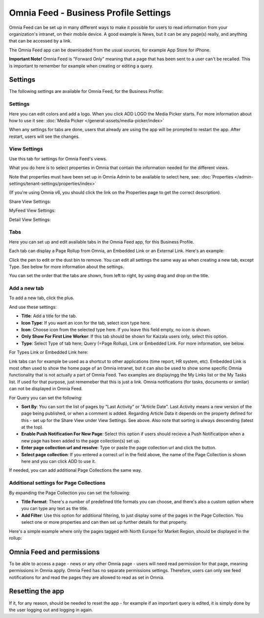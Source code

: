 Omnia Feed - Business Profile Settings
=================================================

Omnia Feed can be set up in many different ways to make it possible for users to read information from your organization's intranet, on their mobile device. A good example is News, but it can be any page(s) really, and anything that can be accessed by a link.

The Omnia Feed app can be downloaded from the usual sources, for example App Store for iPhone.

**Important Note!** Omnia Feed is "Forward Only" meaning that a page that has been sent to a user can't be recalled. This is important to remember for example when creating or editing a query. 

Settings
**********
The following settings are available for Omnia Feed, for the Business Profile:

.. image:: business-profile-omnia-feed-new.png

Settings
-----------
Here you can edit colors and add a logo. When you click ADD LOGO the Media Picker starts. For more information about how to use it see: :doc:`Media Picker </general-assets/media-picker/index>`

When any settings for tabs are done, users that already are using the app will be prompted to restart the app. After restart, users will see the changes.

View Settings
--------------
Use this tab for settings for Omnia Feed's views.

.. image:: omnia-feed-view-settings.png

What you do here is to select properties in Omnia that contain the information needed for the different views.

Note that properties must have been set up in Omnia Admin to be available to select here, see: :doc:`Properties </admin-settings/tenant-settings/properties/index>`

(If you're using Omnia v6, you should click the link on the Properties page to get the correct description).

Share View Settings:

.. image:: omnia-feed-view-settings-share-view.png

MyFeed View Settings:

.. image:: omnia-feed-view-settings-myfeed-view.png

Detail View Settings:

.. image:: omnia-feed-view-settings-detailed-view.png

Tabs
-----
Here you can set up and edit available tabs in the Omnia Feed app, for this Business Profile. 

Each tab can display a Page Rollup from Omnia, an Embedded Link or an External Link. Here's an example:

.. image:: omnia-feed-view-settings-tabs.png

Click the pen to edit or the dust bin to remove. You can edit all settings the same way as when creating a new tab, except Type. See below for more information about the settings.

You can set the order that the tabs are shown, from left to right, by using drag and drop on the title.

Add a new tab
---------------
To add a new tab, click the plus.

.. image:: omnia-feed-view-settings-tabs-click.png

And use these settings:

.. image:: omnia-feed-view-settings-tabs-new.png

+ **Title**: Add a title for the tab.
+ **Icon Type**: If you want an icon for the tab, select icon type here.
+ **Icon**: Choose icon from the selected type here. If you leave this field empty, no icon is shown.
+ **Only Show For First Line Worker**: If this tab should be shown for Kaizala users only, select this option.
+ **Type**: Select Type of tab here; Query (=Page Rollup), Link or Embedded Link. For more information, see below.

For Types Link or Embedded Link here:

.. image:: omnia-feed-view-settings-tabs-new-link.png

Link tabs can for example be used as a shortcut to other applications (time report, HR system, etc). Embedded Link is most often used to show the home page of an Omnia intranet, but it can also be used to show some specific Omnia functionality that is not actually a part of Omnia Feed. Two examples are displayingg the My Links list or the My Tasks list. If used for that purpose, just rememeber that this is just a link. Omnia notifications (for tasks, documents or similar) can not be displayed in Omnia Feed.

For Query you can set the following:

.. image:: omnia-feed-view-settings-tabs-new-query.png

+ **Sort By**: You can sort the list of pages by "Last Activity" or "Article Date". Last Activity means a new version of the page being published, or when a comment is added. Regarding Article Data it depends on the property defined for this - set up for the Share View under View Settings. See above. Also note that sorting is always descending (latest at the top).
+ **Enable Push Notification For New Page**: Select this option if users should recieve a Push Notificatipon when a new page has been added to the page collection(s) set up.
+ **Enter page collection url and resolve**: Type or paste the page collection url and click the button.
+ **Select page collection**: If you entered a correct url in the field above, the name of the Page Collection is shown here and you can click ADD to use it. 

If needed, you can add additional Page Collections the same way.

Additional settings for Page Collections
-------------------------------------------
By expanding the Page Collection you can set the following:

.. image:: omnia-feed-view-settings-tabs-collection.png

+ **Title Format**: There's a number of predefined title formats you can choose, and there's also a custom option where you can type any text as the title.
+ **Add Filter**: Use this option for additional filtering, to just display some of the pages in the Page Collection. You select one or more properties and can then set up further details for that property.

Here's a simple example where only the pages tagged with North Europe for Market Region, should be displayed in the rollup:

.. image:: feed-settings-example.png

Omnia Feed and permissions
******************************
To be able to access a page - news or any other Omnia page - users will need read permission for that page, meaning permissions in Omnia apply. Omnia Feed has no separate permissions settings. Therefore, users can only see feed notifications for and read the pages they are allowed to read as set in Omnia.

Resetting the app
******************
If it, for any reason, should be needed to reset the app - for example if an important query is edited, it is simply done by the user logging out and logging in again.












